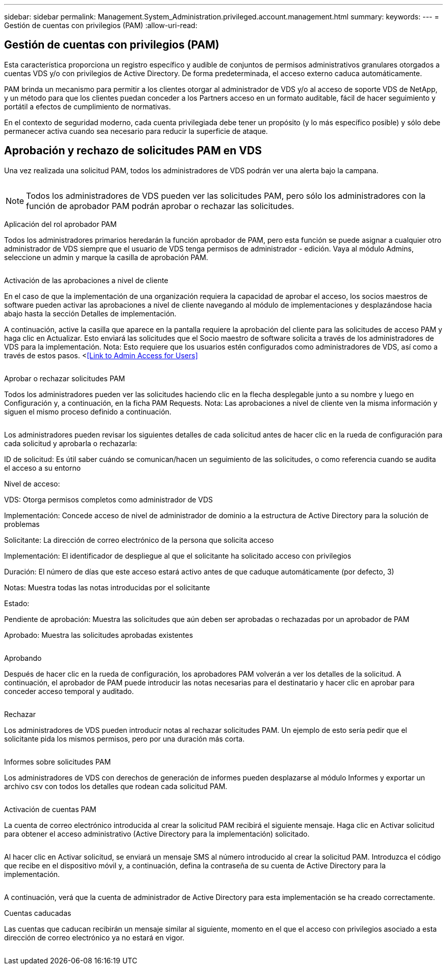 ---
sidebar: sidebar 
permalink: Management.System_Administration.privileged.account.management.html 
summary:  
keywords:  
---
= Gestión de cuentas con privilegios (PAM)
:allow-uri-read: 




== Gestión de cuentas con privilegios (PAM)

Esta característica proporciona un registro específico y audible de conjuntos de permisos administrativos granulares otorgados a cuentas VDS y/o con privilegios de Active Directory. De forma predeterminada, el acceso externo caduca automáticamente.

PAM brinda un mecanismo para permitir a los clientes otorgar al administrador de VDS y/o al acceso de soporte VDS de NetApp, y un método para que los clientes puedan conceder a los Partners acceso en un formato auditable, fácil de hacer seguimiento y portátil a efectos de cumplimiento de normativas.

En el contexto de seguridad moderno, cada cuenta privilegiada debe tener un propósito (y lo más específico posible) y sólo debe permanecer activa cuando sea necesario para reducir la superficie de ataque.



== Aprobación y rechazo de solicitudes PAM en VDS

Una vez realizada una solicitud PAM, todos los administradores de VDS podrán ver una alerta bajo la campana.

image:PAM1.jpg[""]


NOTE: Todos los administradores de VDS pueden ver las solicitudes PAM, pero sólo los administradores con la función de aprobador PAM podrán aprobar o rechazar las solicitudes.

Aplicación del rol aprobador PAM

Todos los administradores primarios heredarán la función aprobador de PAM, pero esta función se puede asignar a cualquier otro administrador de VDS siempre que el usuario de VDS tenga permisos de administrador - edición. Vaya al módulo Admins, seleccione un admin y marque la casilla de aprobación PAM.

image:PAM2.jpg[""]

Activación de las aprobaciones a nivel de cliente

En el caso de que la implementación de una organización requiera la capacidad de aprobar el acceso, los socios maestros de software pueden activar las aprobaciones a nivel de cliente navegando al módulo de implementaciones y desplazándose hacia abajo hasta la sección Detalles de implementación.

A continuación, active la casilla que aparece en la pantalla requiere la aprobación del cliente para las solicitudes de acceso PAM y haga clic en Actualizar. Esto enviará las solicitudes que el Socio maestro de software solicita a través de los administradores de VDS para la implementación. Nota: Esto requiere que los usuarios estén configurados como administradores de VDS, así como a través de estos pasos. <<<Link to Admin Access for Users>>

image:PAM3.png[""]

Aprobar o rechazar solicitudes PAM

Todos los administradores pueden ver las solicitudes haciendo clic en la flecha desplegable junto a su nombre y luego en Configuración y, a continuación, en la ficha PAM Requests. Nota: Las aprobaciones a nivel de cliente ven la misma información y siguen el mismo proceso definido a continuación.

image:PAM4.png[""]

Los administradores pueden revisar los siguientes detalles de cada solicitud antes de hacer clic en la rueda de configuración para cada solicitud y aprobarla o rechazarla:

ID de solicitud: Es útil saber cuándo se comunican/hacen un seguimiento de las solicitudes, o como referencia cuando se audita el acceso a su entorno

Nivel de acceso:

VDS: Otorga permisos completos como administrador de VDS

Implementación: Concede acceso de nivel de administrador de dominio a la estructura de Active Directory para la solución de problemas

Solicitante: La dirección de correo electrónico de la persona que solicita acceso

Implementación: El identificador de despliegue al que el solicitante ha solicitado acceso con privilegios

Duración: El número de días que este acceso estará activo antes de que caduque automáticamente (por defecto, 3)

Notas: Muestra todas las notas introducidas por el solicitante

Estado:

Pendiente de aprobación: Muestra las solicitudes que aún deben ser aprobadas o rechazadas por un aprobador de PAM

Aprobado: Muestra las solicitudes aprobadas existentes

image:PAM5.jpg[""]

Aprobando

Después de hacer clic en la rueda de configuración, los aprobadores PAM volverán a ver los detalles de la solicitud. A continuación, el aprobador de PAM puede introducir las notas necesarias para el destinatario y hacer clic en aprobar para conceder acceso temporal y auditado.

image:PAM6.jpg[""]

Rechazar

Los administradores de VDS pueden introducir notas al rechazar solicitudes PAM. Un ejemplo de esto sería pedir que el solicitante pida los mismos permisos, pero por una duración más corta.

image:PAM7.jpg[""]

Informes sobre solicitudes PAM

Los administradores de VDS con derechos de generación de informes pueden desplazarse al módulo Informes y exportar un archivo csv con todos los detalles que rodean cada solicitud PAM.

image:PAM8.png[""]

Activación de cuentas PAM

La cuenta de correo electrónico introducida al crear la solicitud PAM recibirá el siguiente mensaje. Haga clic en Activar solicitud para obtener el acceso administrativo (Active Directory para la implementación) solicitado.

image:PAM9.jpg[""]

Al hacer clic en Activar solicitud, se enviará un mensaje SMS al número introducido al crear la solicitud PAM. Introduzca el código que recibe en el dispositivo móvil y, a continuación, defina la contraseña de su cuenta de Active Directory para la implementación.

image:PAM10.jpg[""]

A continuación, verá que la cuenta de administrador de Active Directory para esta implementación se ha creado correctamente.image:PAM11.jpg[""]

Cuentas caducadas

Las cuentas que caducan recibirán un mensaje similar al siguiente, momento en el que el acceso con privilegios asociado a esta dirección de correo electrónico ya no estará en vigor.

image:PAM12.jpg[""]

